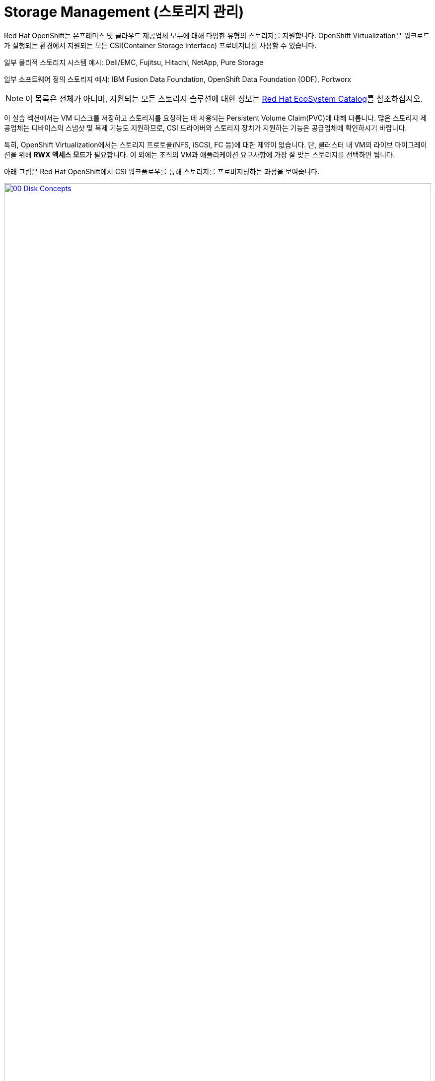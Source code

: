 = Storage Management (스토리지 관리)

Red Hat OpenShift는 온프레미스 및 클라우드 제공업체 모두에 대해 다양한 유형의 스토리지를 지원합니다. OpenShift Virtualization은 워크로드가 실행되는 환경에서 지원되는 모든 CSI(Container Storage Interface) 프로비저너를 사용할 수 있습니다.

일부 물리적 스토리지 시스템 예시: Dell/EMC, Fujitsu, Hitachi, NetApp, Pure Storage

일부 소프트웨어 정의 스토리지 예시: IBM Fusion Data Foundation, OpenShift Data Foundation (ODF), Portworx

NOTE: 이 목록은 전체가 아니며, 지원되는 모든 스토리지 솔루션에 대한 정보는 https://catalog.redhat.com/platform/red-hat-openshift/virtualization#virtualization-infrastructure[Red Hat EcoSystem Catalog^]를 참조하십시오.

이 실습 섹션에서는 VM 디스크를 저장하고 스토리지를 요청하는 데 사용되는 Persistent Volume Claim(PVC)에 대해 다룹니다. 많은 스토리지 제공업체는 디바이스의 스냅샷 및 복제 기능도 지원하므로, CSI 드라이버와 스토리지 장치가 지원하는 기능은 공급업체에 확인하시기 바랍니다.

특히, OpenShift Virtualization에서는 스토리지 프로토콜(NFS, iSCSI, FC 등)에 대한 제약이 없습니다. 단, 클러스터 내 VM의 라이브 마이그레이션을 위해 **RWX 액세스 모드**가 필요합니다. 이 외에는 조직의 VM과 애플리케이션 요구사항에 가장 잘 맞는 스토리지를 선택하면 됩니다.

아래 그림은 Red Hat OpenShift에서 CSI 워크플로우를 통해 스토리지를 프로비저닝하는 과정을 보여줍니다.

image::2025_spring/module-04-storage/00_Disk_Concepts.png[link=self, window=blank, width=100%]

[[examine_pvc]]

== VM에 대한 PVC 확인

이번 실습에서는 방금 생성한 가상 머신 **fedora01**의 스토리지 구성을 자세히 살펴보겠습니다.

. 왼쪽 메뉴에서 **Storage** -> **Persistent Volume Claims**를 클릭합니다. 네임스페이스가 **vmexamples-{user}**로 설정되어 있는지 확인하고, 이전 섹션에서 **fedora01** VM을 생성할 때 함께 생성된 PVC를 확인합니다.
+
image::2025_spring/module-04-storage/01_PVC_List.png[link=self, window=blank, width=100%]

. *fedora01* PVC를 클릭하면 해당 PVC의 상세 정보 화면이 표시됩니다.
+
. 아래와 같은 정보를 확인할 수 있습니다:
.. PVC가 성공적으로 바인딩되어 있음
.. 요청한 용량과 실제 크기가 30GiB
.. Access mode가 ReadWriteMany(RWX)
.. Volume mode는 Block
.. 스토리지 클래스는 **ocs-external-storagecluster-ceph-rbd**
+
image::2025_spring/module-04-storage/02_Fedora01_PVC_Details.png[link=self, window=blank, width=100%]

[[managing_snapshots]]
== 스냅샷 관리

OpenShift Virtualization은 CSI 스토리지 제공업체의 스냅샷 기능을 활용하여 VM 디스크의 스냅샷을 생성합니다. 이 스냅샷은 VM이 실행 중일 때(온라인) 또는 전원이 꺼진 상태(오프라인)에서 생성할 수 있습니다. VM에 qemu-tools 패키지가 설치되어 있다면, 게스트 운영 체제를 자동으로 퀘스(Quiesce, 정지)하는 옵션도 사용할 수 있습니다. 이는 파일 시스템 상태를 일관되게 유지하기 위해 중요합니다.

디스크 스냅샷은 CSI로 추상화된 스토리지 구현 방식에 따라 다르므로, 성능 영향이나 용량 사용량도 공급업체에 따라 달라집니다. PVC 스냅샷이 성능에 미치는 영향과 관련하여 공급업체와 협의가 필요합니다.

IMPORTANT: 스냅샷 자체만으로는 백업 또는 재해 복구 기능을 제공하지 않습니다. 일반적으로 원본 볼륨과 동일한 스토리지에 로컬 저장되기 때문에, 재해 상황을 대비하려면 별도의 원격 위치에 데이터를 복사하거나 미러링하는 등의 방식이 필요합니다.

VM 스냅샷 기능을 통해 클러스터 관리자와 애플리케이션 개발자는 다음과 같은 작업을 수행할 수 있습니다:

* 새 스냅샷 생성
* 특정 VM에 연결된 스냅샷 목록 확인
* VM을 스냅샷 시점으로 복원
* 기존 스냅샷 삭제

=== 스냅샷 생성 및 활용

. **Virtualization** 퍼소나 드롭다운으로 돌아가 왼쪽 메뉴에서 **VirtualMachines**를 클릭합니다. 중앙 컬럼에서 프로젝트 **vmexamples-{user}**를 확장하고 **fedora01** 가상 머신을 선택합니다.
+
image::2025_spring/module-04-storage/03_VM_Overview.png[link=self, window=blank, width=100%]

. 현재 이 VM에는 스냅샷이 없음을 확인합니다.
+
image::2025_spring/module-04-storage/04_Snapshots_Overview.png[link=self, window=blank, width=100%]

. 상단의 **Snapshots** 탭으로 이동합니다.
+
image::2025_spring/module-04-storage/05_Snapshot_Menu.png[link=self, window=blank, width=100%]

. **Take snapshot** 버튼을 누르면 다이얼로그 창이 열립니다.
+
image::2025_spring/module-04-storage/06_VM_Snapshot_Dialog.png[link=self, window=blank, width=100%]
+
NOTE: **cloudinitdisk**는 일시적인 부트 디스크이므로 스냅샷에 포함되지 않으며, 이는 정상입니다.

. Snapshot 이름은 자동으로 생성되며, **Save** 버튼을 누르면 **Operation complete** 상태가 표시될 때까지 기다립니다.
+
image::2025_spring/module-04-storage/07_VM_Snapshot_Taken.png[link=self, window=blank, width=100%]

. 점 3개 메뉴를 클릭하면, VM이 실행 중이므로 **Restore** 옵션이 비활성화(회색)되어 있음을 확인할 수 있습니다.
+
image::2025_spring/module-04-storage/08_VM_Restore_Disabled.png[link=self, window=blank, width=100%]

. **Console** 탭으로 이동하여 VM에 로그인하고, 부팅 불가능한 상태로 만드는 작업을 수행합니다.
+
image::2025_spring/module-04-storage/09_Console_Login.png[link=self, window=blank, width=100%]
+
NOTE: **User name**, **Password**, **Paste to console** 버튼이 함께 제공되어 로그인 과정이 간편합니다.

. 로그인 후 다음 명령을 실행합니다:
+
[source,sh,role=execute]
----
sudo rm -rf /boot/grub2; sudo shutdown -r now
----
+
. 명령 실행 후 VM은 자동 재시작되지만 부팅에 실패합니다.
+
image::2025_spring/module-04-storage/10_Bootloader_Broken.png[link=self, window=blank, width=100%]
+
IMPORTANT: 위 명령은 게스트 내부에서 OS를 종료시키지만, OpenShift Virtualization은 정책에 따라 자동으로 다시 시작시킵니다. 이 동작은 전체 또는 VM별로 변경할 수 있습니다.

. 오른쪽 상단의 **Actions** 메뉴나 단축 버튼을 이용해 VM을 중지합니다. 정상 종료가 불가능한 상태이므로 **Force stop** 옵션을 이용해 강제로 중지합니다.

. **Overview** 탭에서 VM이 정지되었는지 확인하고, **Snapshots** 항목에 방금 생성한 스냅샷이 표시되는 것도 확인할 수 있습니다.
+
image::2025_spring/module-04-storage/11_VM_Stopped_Snapshot.png[link=self, window=blank, width=100%]

. **Snapshots** 항목에서 해당 스냅샷의 점 3개 메뉴를 클릭하면 VM이 정지된 상태이므로 **Restore** 옵션이 활성화되어 있습니다. 클릭합니다.
+
image::2025_spring/module-04-storage/12_VM_Restore.png[link=self, window=blank, width=100%]

. 열린 다이얼로그에서 **Restore**를 클릭합니다.
+
image::2025_spring/module-04-storage/13_VM_Restore_Dialog.png[link=self, window=blank, width=100%]

. 복원이 완료될 때까지 기다립니다. **Snapshots** 탭에서 마지막 복원 작업의 세부 정보를 확인할 수 있습니다.
+
image::2025_spring/module-04-storage/14_VM_Restored.png[link=self, window=blank, width=100%]

. **Overview** 탭으로 돌아가 VM을 시작합니다.
+
image::2025_spring/module-04-storage/15_VM_Start.png[link=self, window=blank, width=100%]

. **Console** 탭을 클릭하여 VM이 정상적으로 부팅되었는지 확인합니다.
+
image::2025_spring/module-04-storage/16_VM_Running.png[link=self, window=blank, width=100%]

[[clone_vm]]
== 가상 머신 복제

복제를 통해 새로운 VM을 생성할 수 있으며, 자체 디스크 이미지를 사용하지만 대부분의 설정과 데이터는 원본 VM과 동일합니다.

. **Overview** 화면으로 돌아가 **Actions** 드롭다운 메뉴에서 **Clone** 옵션을 확인합니다.
+
image::2025_spring/module-04-storage/17_Overview_Actions_Clone.png[link=self, window=blank, width=100%]

. **Clone**을 클릭하면 다이얼로그가 열립니다. 복제 VM 이름을 **fedora02**로 지정하고, **Start VirtualMachine on clone** 체크박스는 해제된 상태로 둔 뒤 **Clone**을 클릭합니다.
+
image::2025_spring/module-04-storage/18_VM_Clone_Dialog.png[link=self, window=blank, width=100%]

. 새로운 VM이 생성되고 디스크가 복제되며 포털은 자동으로 새 VM 페이지로 이동합니다. **Created** 시간이 최근으로 표시됩니다.
+
image::2025_spring/module-04-storage/19_VM_Cloned.png[link=self, window=blank, width=100%]
+
IMPORTANT: 복제된 VM은 원본 VM과 동일한 ID를 가지므로 외부 네트워크에 연결되었거나 동일 프로젝트에 있는 경우 충돌이 발생할 수 있습니다.

. 상단의 **YAML** 메뉴를 클릭하면 이름은 **fedora02**로 변경되었지만, **fedora01**에서 가져온 레이블이 남아있는 것을 볼 수 있습니다.
+
image::2025_spring/module-04-storage/20_Cloned_VM_YAML.png[link=self, window=blank, width=100%]

. YAML 내 **app** 및 **kubevirt.io/domain** 값을 **fedora02**로 수정한 후 **Save**를 클릭합니다. 업데이트 알림이 나타납니다.
+
image::2025_spring/module-04-storage/21_Cloned_VM_YAML_Saved.png[link=self, window=blank, width=100%]

. YAML 수정이 완료되면 VM을 시작하여 **fedora01**과 **fedora02** 두 VM이 모두 실행되도록 합니다.
+
image::2025_spring/module-04-storage/22_Fedora02_Running.png[link=self, window=blank, width=100%]

== 요약

이 실습 섹션에서는 가상 머신 관리 시 사용 가능한 스토리지 옵션을 살펴보았습니다. 또한 VM에 대한 스토리지 프로비저닝에 의존하는 여러 관리 기능 — VM 스냅샷 생성 및 복원을 통한 복구, VM 복제를 통한 개발 환경 확장 — 등을 실습했습니다.
